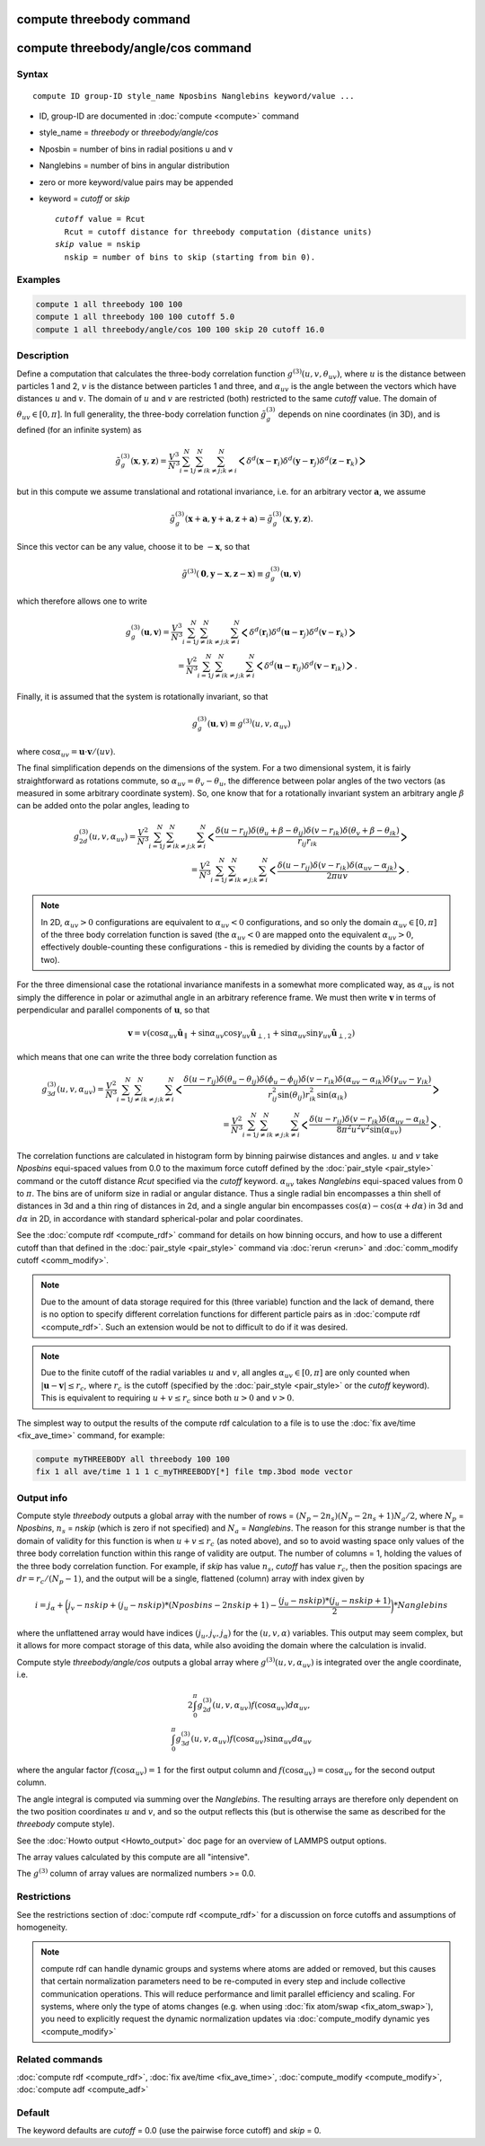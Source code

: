 .. index:: compute threebody
.. index:: compute threebody/angle/cos

compute threebody command
=========================


compute threebody/angle/cos command
===================================

Syntax
""""""

.. parsed-literal::

   compute ID group-ID style_name Nposbins Nanglebins keyword/value ...

* ID, group-ID are documented in :doc:`compute <compute>` command
* style_name = *threebody* or *threebody/angle/cos*
* Nposbin = number of bins in radial positions u and v
* Nanglebins = number of bins in angular distribution
* zero or more keyword/value pairs may be appended
* keyword = *cutoff* or *skip*

  .. parsed-literal::

       *cutoff* value = Rcut
         Rcut = cutoff distance for threebody computation (distance units)
       *skip* value = nskip
         nskip = number of bins to skip (starting from bin 0).
	 

Examples
""""""""

.. code-block:: LAMMPS

   compute 1 all threebody 100 100
   compute 1 all threebody 100 100 cutoff 5.0
   compute 1 all threebody/angle/cos 100 100 skip 20 cutoff 16.0

Description
"""""""""""

Define a computation that calculates the three-body correlation function
:math:`g^{(3)}(u,v,\theta_{uv})`, where :math:`u` is the distance
between particles 1 and 2, :math:`v` is the distance between
particles 1 and three, and :math:`\alpha_{uv}` is the angle between
the vectors which have distances :math:`u` and :math:`v`. The domain of
:math:`u` and :math:`v` are restricted (both) restricted to the same
*cutoff* value. The domain of :math:`\theta_{uv}\in[0,\pi]`. In full
generality, the three-body correlation function :math:`\tilde{g}_g^{(3)}`
depends on nine coordinates (in 3D), and is defined (for an infinite
system) as

.. math::

   \tilde{g}_g^{(3)}( \mathbf{x},\mathbf{y},\mathbf{z} )
   = \frac{V^3}{N^3}\sum_{i=1}^N\sum_{j\neq i}^N\sum_{k\neq j; k\neq i}^N
   \bigg<\delta^d(\mathbf{x}-\mathbf{r}_i)\delta^d(\mathbf{y}-\mathbf{r}_j)
   \delta^d(\mathbf{z}-\mathbf{r}_k)\bigg>

but in this compute we assume
translational and rotational invariance, i.e. for an
arbitrary vector :math:`\mathbf{a}`, we assume

.. math::

   \tilde{g}_g^{(3)}(\mathbf{x}+\mathbf{a},\mathbf{y}+\mathbf{a},\mathbf{z}+\mathbf{a})
   = \tilde{g}_g^{(3)}(\mathbf{x},\mathbf{y},\mathbf{z}).

Since this vector can be any value, choose it to be :math:`-\mathbf{x}`, so
that

.. math::

   \tilde{g}^{(3)}(\mathbf{0},\mathbf{y}-\mathbf{x},\mathbf{z}-\mathbf{x})
   \equiv g^{(3)}_g(\mathbf{u},\mathbf{v})

which therefore allows one to write

.. math::
   
   g^{(3)}_g(\mathbf{u},\mathbf{v})
   = \frac{V^3}{N^3}\sum_{i=1}^N\sum_{j\neq i}^N\sum_{k\neq j; k\neq i}^N
   \bigg<\delta^d(\mathbf{r}_i)\delta^d(\mathbf{u}-\mathbf{r}_j)
   \delta^d(\mathbf{v}-\mathbf{r}_k)\bigg>\\
   = \frac{V^2}{N^3}\sum_{i=1}^N\sum_{j\neq i}^N\sum_{k\neq j; k\neq i}^N
   \bigg<\delta^d(\mathbf{u}-\mathbf{r}_{ij})
   \delta^d(\mathbf{v}-\mathbf{r}_{ik})\bigg>.

Finally, it is assumed that the system is rotationally invariant, so that

.. math::

   g^{(3)}_g(\mathbf{u},\mathbf{v}) \equiv g^{(3)}(u,v,\alpha_{uv})

where :math:`\cos\alpha_{uv} = \mathbf{u}\cdot\mathbf{v}/(uv)`.

The final simplification depends on the dimensions of the system. For a
two dimensional system, it is fairly straightforward as rotations commute,
so :math:`\alpha_{uv} = \theta_v - \theta_u`, the difference between polar
angles of the two vectors (as measured in some arbitrary coordinate system).
So, one know that for a rotationally invariant system an arbitrary
angle :math:`\beta` can be added onto the polar angles, leading to

.. math::

   g^{(3)}_{2d}(u,v,\alpha_{uv})
   = \frac{V^2}{N^3}\sum_{i=1}^N\sum_{j\neq i}^N\sum_{k\neq j; k\neq i}^N
   \bigg<\frac{\delta(u-r_{ij})\delta(\theta_u+\beta-\theta_{ij})
   \delta(v-r_{ik})\delta(\theta_v+\beta-\theta_{ik})}{r_{ij}r_{ik}}\bigg>\\
   = \frac{V^2}{N^3}\sum_{i=1}^N\sum_{j\neq i}^N\sum_{k\neq j; k\neq i}^N
   \bigg<\frac{\delta(u-r_{ij})
   \delta(v-r_{ik})\delta(\alpha_{uv}-\alpha_{jk})}{2\pi uv}\bigg>.


.. note::
   
   In 2D, :math:`\alpha_{uv}>0` configurations
   are equivalent to :math:`\alpha_{uv}<0` configurations, and so only the
   domain :math:`\alpha_{uv}\in[0,\pi]` of the three body correlation
   function is saved (the :math:`\alpha_{uv}<0` are mapped onto the
   equivalent :math:`\alpha_{uv}>0`, effectively double-counting these
   configurations - this is remedied by dividing the counts by a factor of
   two). 

For the three dimensional case the rotational invariance manifests
in a somewhat more complicated way, as :math:`\alpha_{uv}`
is not simply the difference in polar or
azimuthal angle in an arbitrary reference frame. We must then
write :math:`\mathbf{v}` in terms of perpendicular and parallel components of
:math:`\mathbf{u}`, so that
      
.. math::

   \mathbf{v}=v(\cos\alpha_{uv}\hat{\mathbf{u}}_{\parallel}
   +\sin\alpha_{uv}\cos\gamma_{uv}\hat{\mathbf{u}}_{\perp,1}
   +\sin\alpha_{uv}\sin\gamma_{uv}\hat{\mathbf{u}}_{\perp,2})

which means that one can write the three body correlation function as

.. math::
   
   g^{(3)}_{3d}(u,v,\alpha_{uv})
   = \frac{V^2}{N^3}\sum_{i=1}^N\sum_{j\neq i}^N\sum_{k\neq j; k\neq i}^N
   \bigg<\frac{\delta(u-r_{ij})\delta(\theta_u-\theta_{ij})
   \delta(\phi_u-\phi_{ij})
   \delta(v-r_{ik})\delta(\alpha_{uv}-\alpha_{ik})
   \delta(\gamma_{uv}-\gamma_{ik})}
   {r_{ij}^2\sin(\theta_{ij})r_{ik}^2\sin(\alpha_{ik})}\bigg>\\
   = \frac{V^2}{N^3}\sum_{i=1}^N\sum_{j\neq i}^N\sum_{k\neq j; k\neq i}^N
   \bigg<\frac{\delta(u-r_{ij})\delta(v-r_{ik})
   \delta(\alpha_{uv}-\alpha_{ik})}{8\pi^2u^2v^2\sin(\alpha_{uv})}\bigg>.

   
   
The correlation functions are calculated in histogram form by binning
pairwise distances and angles. :math:`u` and :math:`v` take *Nposbins*
equi-spaced values from 0.0 to the maximum
force cutoff defined by the :doc:`pair_style <pair_style>`
command or the cutoff distance *Rcut* specified via the *cutoff* keyword.
:math:`\alpha_{uv}` takes *Nanglebins* equi-spaced values from 0 to
:math:`\pi`.
The bins are of uniform size in radial or angular distance.  Thus a
single radial bin
encompasses a thin shell of distances in 3d and a thin ring of distances in
2d, and a single angular bin encompasses 
:math:`\cos(\alpha)-\cos(\alpha+d\alpha)` in 3d and
:math:`d\alpha` in 2D, in accordance with standard spherical-polar and
polar coordinates.

See the :doc:`compute rdf <compute_rdf>` command for details on how
binning occurs, and how to use a different cutoff than that defined in
the :doc:`pair_style <pair_style>` command via :doc:`rerun <rerun>`
and :doc:`comm_modify cutoff <comm_modify>`.

.. note::

   Due to the amount of data storage required for this (three variable)
   function and the lack of demand, there is no option to specify
   different correlation functions for different particle pairs as in
   :doc:`compute rdf <compute_rdf>`. Such an extension would be not to
   difficult to do if it was desired.

.. note::

   Due to the finite cutoff of the radial variables :math:`u` and :math:`v`,
   all angles :math:`\alpha_{uv}\in[0,\pi]` are only counted when
   :math:`|\mathbf{u}-\mathbf{v}|\leq r_c`, where :math:`r_c` is the
   cutoff (specified by the :doc:`pair_style <pair_style>` or the
   *cutoff* keyword). This is equivalent to requiring
   :math:`u+v\leq r_c` since both :math:`u>0` and :math:`v>0`.

The simplest way to output the results of the compute rdf calculation
to a file is to use the :doc:`fix ave/time <fix_ave_time>` command, for
example:

.. code-block:: LAMMPS

   compute myTHREEBODY all threebody 100 100
   fix 1 all ave/time 1 1 1 c_myTHREEBODY[*] file tmp.3bod mode vector

Output info
"""""""""""

Compute style *threebody* outputs a global array with the number of rows =
:math:`(N_p-2n_s)(N_p-2n_s+1)N_a/2`, where :math:`N_p` = *Nposbins*,
:math:`n_s` = *nskip* (which is zero if not specified) and
:math:`N_a` = *Nanglebins*. The reason for this strange number is
that the domain of validity for this function is when :math:`u+v\leq r_c`
(as noted above), and so to avoid wasting space only values of the
three body correlation function within this range of validity are output.
The number of columns = 1, holding the values of the three body
correlation function. For example, if *skip* has value :math:`n_s`,
*cutoff* has value :math:`r_c`, then
the position spacings are :math:`dr= r_c/(N_p-1)`, and the output
will be a single, flattened (column) array with index given by

.. math::

   i = j_{\alpha}+ \bigg(j_v-nskip + (j_u-nskip)*(Nposbins-2nskip+1)
   - \frac{(j_u-nskip)*(j_u-nskip+1)}{2}\bigg)*Nanglebins

where the unflattened array would have indices
:math:`(j_u,j_v,j_{\alpha})` for the :math:`(u,v,\alpha)` variables.
This output may seem complex,
but it allows for more compact storage of this data, while also
avoiding the domain where the calculation is invalid.

Compute style *threebody/angle/cos* outputs a global array where
:math:`g^{(3)}(u,v,\alpha_{uv})` is integrated over the angle coordinate,
i.e.
      
.. math::
   2\int_0^{\pi}g^{(3)}_{2d}(u,v,\alpha_{uv})f(\cos\alpha_{uv})
   d\alpha_{uv},\\
   \int_0^{\pi} g^{(3)}_{3d}(u,v,\alpha_{uv})f(\cos\alpha_{uv})
   \sin\alpha_{uv} d\alpha_{uv}

where the angular factor :math:`f(\cos\alpha_{uv})=1` for the first
output column and :math:`f(\cos\alpha_{uv})=\cos\alpha_{uv}` for
the second output column.

The angle integral is computed via summing over the *Nanglebins*.
The resulting arrays are therefore only dependent on the two
position coordinates :math:`u` and :math:`v`, and so the output
reflects this (but is otherwise the same as described for the
*threebody* compute style).

See the :doc:`Howto output <Howto_output>` doc page for an overview of
LAMMPS output options.

The array values calculated by this compute are all "intensive".

The :math:`g^{(3)}` column of array values are normalized
numbers >= 0.0. 

Restrictions
""""""""""""

See the restrictions section of :doc:`compute rdf <compute_rdf>`
for a discussion on force cutoffs and assumptions of homogeneity.

.. note::

   compute rdf can handle dynamic groups and systems where atoms
   are added or removed, but this causes that certain normalization
   parameters need to be re-computed in every step and include collective
   communication operations. This will reduce performance and limit
   parallel efficiency and scaling. For systems, where only the type
   of atoms changes (e.g. when using :doc:`fix atom/swap <fix_atom_swap>`),
   you need to explicitly request the dynamic normalization updates
   via :doc:`compute_modify dynamic yes <compute_modify>`

Related commands
""""""""""""""""

:doc:`compute rdf <compute_rdf>`, :doc:`fix ave/time <fix_ave_time>`,
:doc:`compute_modify <compute_modify>`, :doc:`compute adf <compute_adf>`

Default
"""""""

The keyword defaults are *cutoff* = 0.0 (use the pairwise force cutoff)
and *skip* = 0.
